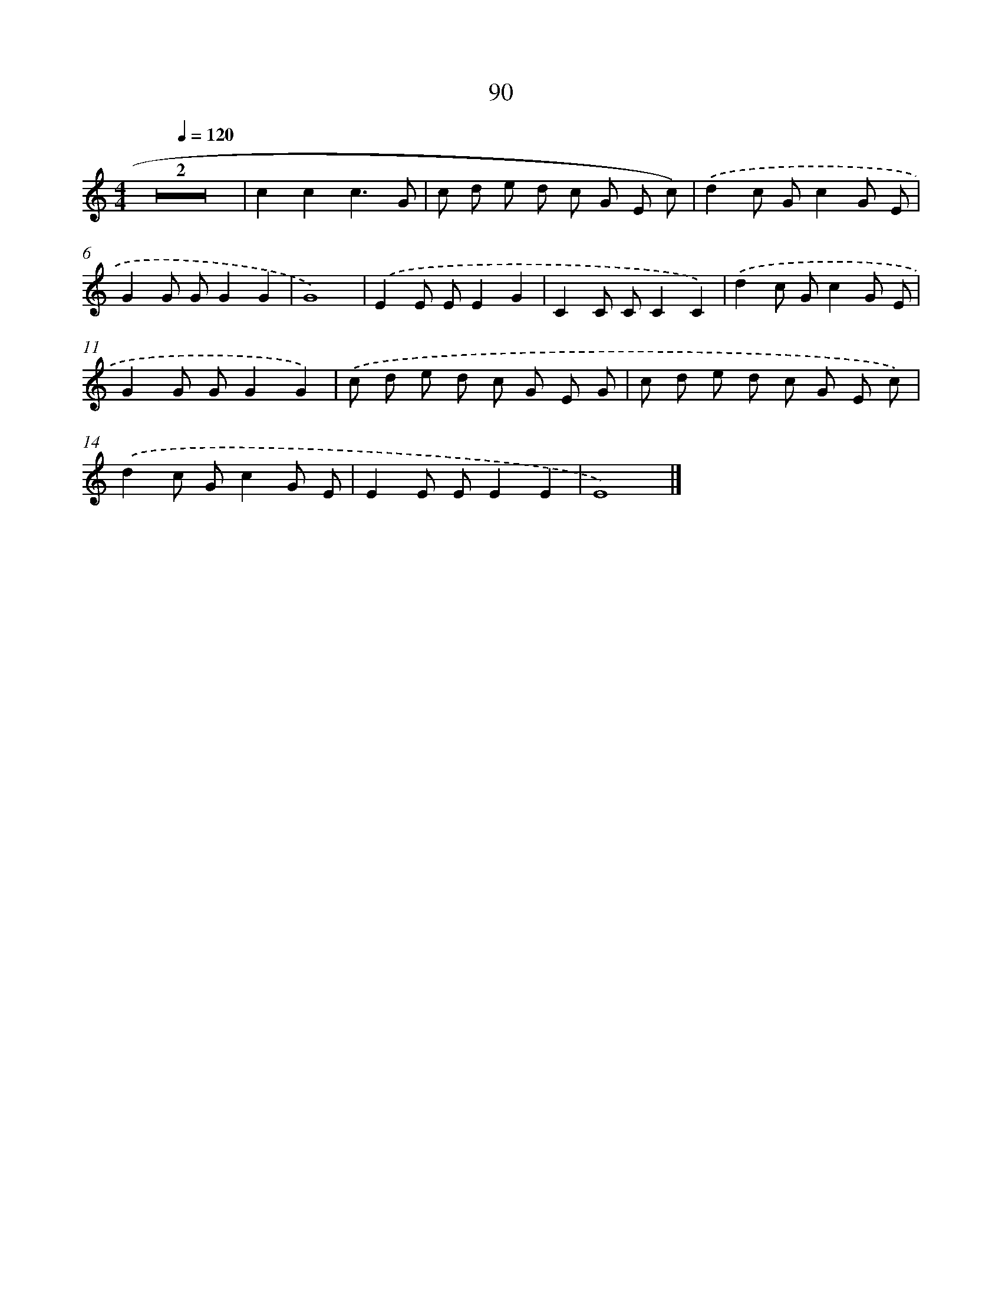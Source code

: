 X: 12759
T: 90
%%abc-version 2.0
%%abcx-abcm2ps-target-version 5.9.1 (29 Sep 2008)
%%abc-creator hum2abc beta
%%abcx-conversion-date 2018/11/01 14:37:28
%%humdrum-veritas 4054197825
%%humdrum-veritas-data 2813026729
%%continueall 1
%%barnumbers 0
L: 1/8
M: 4/4
Q: 1/4=120
K: C clef=treble
Z2 |
c2c2c3G |
c d e d c G E c) |
.('d2c Gc2G E |
G2G GG2G2 |
G8) |
.('E2E EE2G2 |
C2C CC2C2) |
.('d2c Gc2G E |
G2G GG2G2) |
.('c d e d c G E G |
c d e d c G E c) |
.('d2c Gc2G E |
E2E EE2E2 |
E8) |]
